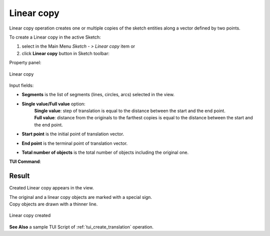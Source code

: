 .. |translate.icon|    image:: images/translate.png

Linear copy
===========

Linear copy operation creates one or multiple copies of the sketch entities along a vector defined by two points.

To create a Linear copy in the active Sketch:

#. select in the Main Menu *Sketch - > Linear copy* item  or
#. click |translate.icon| **Linear copy** button in Sketch toolbar:

Property panel:

.. figure:: images/Linear_panel.png
   :align: center

   Linear copy


.. |single_value| image:: images/translate_32x32.png
.. |full_value| image:: images/translate_full_32x32.png

Input fields:

- **Segments** is the list of segments (lines, circles, arcs) selected in the view.
- **Single value/Full value** option:
   | |single_value| **Single value**: step of translation is equal to the distance between the start and the end point.
   | |full_value| **Full value**: distance from the originals to the farthest copies is equal to the distance between the start and the end point.
- **Start point** is the initial point of translation vector.
- **End point** is the terminal point of translation vector.
- **Total number of objects** is the total number of objects including the original one.


**TUI Command**:

.. py:function:: Sketch_1.addTranslation(Objects, Point1, Point2, NumberOfObjects, FullValue)

    :param list: A list of objects.
    :param object: Start point.
    :param object: End point.
    :param integer: Number of objects.
    :param boolean: Full value flag.
    :return: Result object.

Result
""""""

Created Linear copy appears in the view.

| The original and a linear copy objects are marked with a special sign.
| Copy objects are drawn with a thinner line.

.. figure:: images/Linear_res.png
   :align: center

   Linear copy created

**See Also** a sample TUI Script of :ref:`tui_create_translation` operation.
